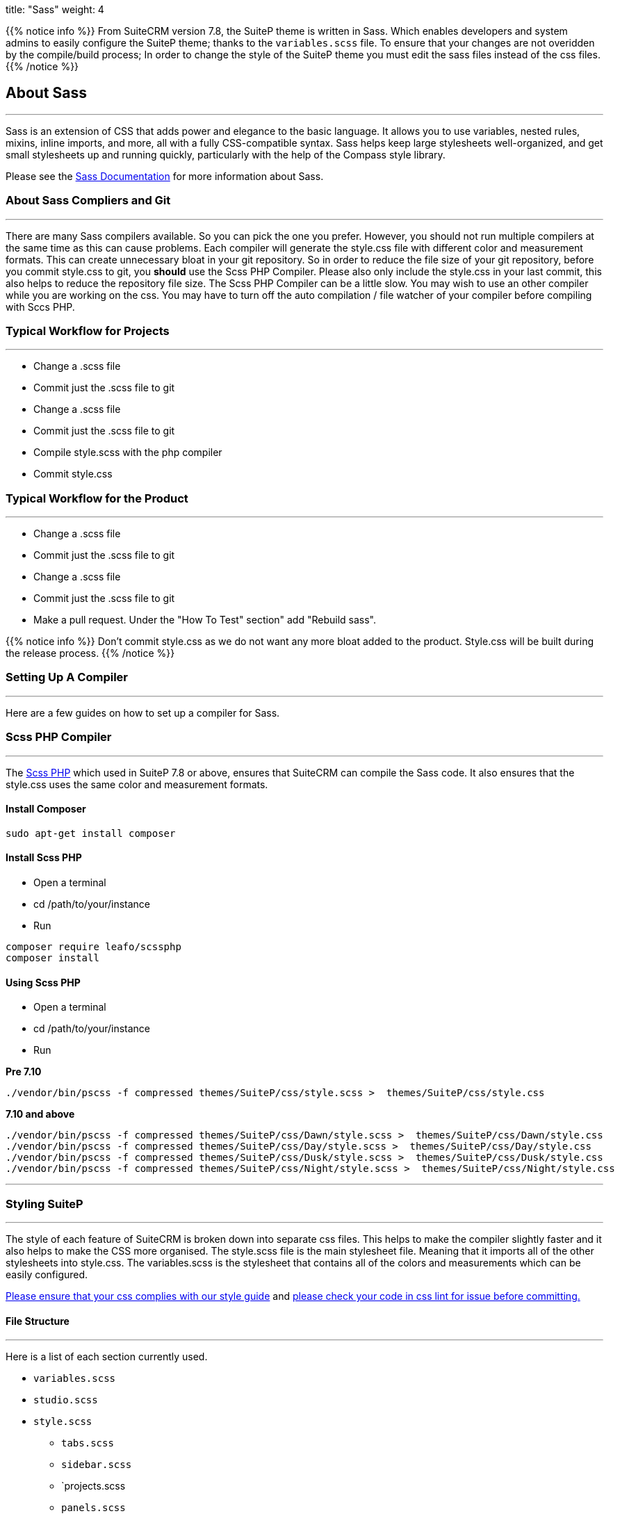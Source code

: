 
title: "Sass"
weight: 4



{{% notice info %}}
From SuiteCRM version 7.8, the SuiteP theme is written in Sass. Which enables developers and system admins to easily configure the SuiteP theme; thanks to the `variables.scss` file. To ensure that your changes are not overidden by the compile/build process; In order to change the style of the SuiteP theme you must edit the sass files instead of the css files.
{{% /notice %}}


== About Sass

'''
Sass is an extension of CSS that adds power and elegance to the basic language. It allows you to use variables, nested rules, mixins, inline imports, and more, all with a fully CSS-compatible syntax. Sass helps keep large stylesheets well-organized, and get small stylesheets up and running quickly, particularly with the help of the Compass style library.

Please see the https://sass-lang.com/documentation[Sass Documentation] for more information about Sass.


=== About Sass Compliers and Git
'''
There are many Sass compilers available. So you can pick the one you prefer. However, you should not run multiple compilers at the same time as this can cause problems. Each compiler will generate the style.css file with different color and measurement formats. This can create unnecessary bloat in your git repository. So in order to reduce the file size of your git repository, before you commit style.css to git, you *should* use the Scss PHP Compiler. Please also only include the style.css in your last commit, this also helps to reduce the repository file size. The Scss PHP Compiler can be a little slow. You may wish to use an other compiler while you are working on the css. You may have to turn off the auto compilation / file watcher of your compiler before compiling with Sccs PHP.



=== Typical Workflow for Projects
'''
* Change a .scss file
* Commit just the .scss file to git
* Change a .scss file
* Commit just the .scss file to git
* Compile style.scss with the php compiler
* Commit style.css

=== Typical Workflow for the Product
'''
* Change a .scss file
* Commit just the .scss file to git
* Change a .scss file
* Commit just the .scss file to git
* Make a pull request. Under the "How To Test" section" add "Rebuild sass".

{{% notice info %}}
Don't commit style.css as we do not want any more bloat added to the product. Style.css will be built during the release process.
{{% /notice %}}

=== Setting Up A Compiler
'''
Here are a few guides on how to set up a compiler for Sass.

=== Scss PHP Compiler
'''
The http://leafo.net/scssphp/[Scss PHP] which used in SuiteP 7.8 or above, ensures that SuiteCRM can compile the Sass code. It also ensures that the style.css uses the same color and measurement formats.

==== Install Composer
....
sudo apt-get install composer
....

==== Install Scss PHP

* Open a terminal
* cd /path/to/your/instance
* Run
....
composer require leafo/scssphp
composer install
....

==== Using Scss PHP

* Open a terminal
* cd /path/to/your/instance
* Run

*Pre 7.10*
....
./vendor/bin/pscss -f compressed themes/SuiteP/css/style.scss >  themes/SuiteP/css/style.css
....

*7.10 and above*
....
./vendor/bin/pscss -f compressed themes/SuiteP/css/Dawn/style.scss >  themes/SuiteP/css/Dawn/style.css
./vendor/bin/pscss -f compressed themes/SuiteP/css/Day/style.scss >  themes/SuiteP/css/Day/style.css
./vendor/bin/pscss -f compressed themes/SuiteP/css/Dusk/style.scss >  themes/SuiteP/css/Dusk/style.css
./vendor/bin/pscss -f compressed themes/SuiteP/css/Night/style.scss >  themes/SuiteP/css/Night/style.css
....

'''

=== Styling SuiteP
'''
The style of each feature of SuiteCRM is broken down into separate css files. This helps to make the compiler slightly faster and it also helps to make the CSS more organised. The style.scss file is the main stylesheet file. Meaning that it imports all of the other stylesheets into style.css. The variables.scss is the stylesheet that contains all of the colors and measurements which can be easily configured.


https://docs.suitecrm.com/community/contributing-code/coding-standards/[Please ensure that your css complies with our style guide] and http://csslint.net/[please check your code in css lint for issue before committing.]

==== File Structure
'''
Here is a list of each section currently used.

* `variables.scss`
* `studio.scss`
* `style.scss`
** `tabs.scss`
** `sidebar.scss`
** `projects.scss
** `panels.scss`
** `navbar.scss`
** `main.scss`
** `login.scss`
** `listview.scss`
** `forms.scss`
** `editview.scss`
** `detailview.scss`
** `dashboard.scss`
** `cases.scss`
** `campaigns.scss`
** `calendar.scss`
** `admin.scss`
* `yui.scss`

==== Adding New Sass Files

When you need to add a new Sass file.

* Create the `<name>.scss` in the themes/SuiteP/css/ directory.
* Add the `<name>.css` and `<name>.css.map` to the .gitignore
* Add the following to the top of `<name>.scss`
....
/**** <Feature name> ***/
@import 'variables';
....

==== Making your CSS configurable

Let's say you wanted to style the background color a feature element in the SuiteP theme.

* Create a prefix css class for your feature
* give the element a css class in your template.

....
<div class="feature">
    <div class="element"></div>
</div>
....

* Add the your variable to the `variables.scss`

....
// Feature
$feature-bg: #333333;
....

* Then add the variable in your stylesheet

....
/**** <Feature name> ***/
@import 'variables'

.feature .element {
    background-color: $feature-bg;
}
....


=== Quick Tips to Write Better CSS
'''

Before you use the css lint here are a few things you can do to prevent issues in the first place:

==== Never use inline styles

Inline styles are impossible to change using well written css. Please use classes.
....
<div class="feature"></div>
....

instead of
....
<div style="color: white"></div>
....


==== Always use classess over id's

Even when you wish to select a single element in the DOM please just use a unique class instead of an id. IDs tend to have a higher specificity than classes and classes allows the same functionality to be reused. When possible, try to have a class for the feature and then a class for each sub feature.

....
.feature .sub-feature-1 > .sub-feature-2 {}
....

....
<div class="feature">
    <div class="sub-feature-1">
        <div class="sub-feature-2"></div>
    </div>
</div>
....

==== Order your Properties in Alpha Numeric Order

It helps others to find properties when they are sorted in alpha numeric order. Particularly when there are a lot of properties within a selector.

....
.feature .element {
    background-color: $feature-bg;
    bottom: auto;
    left: auto;
    position: absolute;
    right: auto;
    top: 0;
    width: 66.7%;
    z-index: 100;
}
....

==== Do *NOT* Stack Selectors

This helps the browser performance and it helps to make your CSS more readable. Though it may seem counter intuitive to programmers who are trying to prevent code duplication or if you need to get the same result for multiple elements. Consider using variables or mixins instead. That way you still can have the properties in one location.

....
@mixin subnav() {
  padding: 0;
  width: auto;
}

.selectLinkTop > .sugar_action_button > .subnav  {
  @include subnav();
}

.selectLinkBottom > .sugar_action_button > .subnav {
    @include subnav();
}
....

instead of

....
.selectLinkTop > .sugar_action_button > .subnav,
.selectLinkBottom > .sugar_action_button > .subnav {
  padding: 0;
  width: auto;
}
....

==== Choose the most Specific Selectors

CSS uses what it known as specificity to choose the style selector of an element. So try to select items as specific as you can but with a little room for others to override your changes. This helps to reduce style sheet bugs.

....
.button > .unique-class-name {}
....

instead of

....
.button span {}
....

==== *Table 1-1.* Specificity example
[cols="3", options="header"]
|===
|Selector
|Specificity
|Specificity in base 10

|Style=""
|1,0,0,0
|1000

|#wrapper #content {}
|0,2,0,0
|200

|#content .datePosted {}
|0,1,1,0
|110

|div#content {}
|0,1,0,1
|101

|#content {}
|0,1,0,0
|100

|p.comment .dateposted {}
|0,0,2,1
|21

|p.comment{}
|0,0,1,1
|11

|div p {}
|0,0,0,2
|2

|p {}
|0,0,0,1
|1
|===

==== Do *NOT* use wild cards

Wild cards are really bad for performance plus they sometimes cause undefined behaviour in CSS. Use a specific selector instead.

*NEVER DO THIS:*

....
table * {
  background-color: $list-view-action-menu-link-bg !important;
}


ul id^=subpanel {
  background-color: $list-view-action-menu-link-bg !important;
}
....

==== Do *NOT* combine elements with class names

Try to use the existing class names instead or give the element a unique class name.

....
.unique-class-name {}

/* or */

li > button {}

/* or */

li > .btn-default {}
....

instead of

....
button.btn-default {}
....

==== Do *NOT* use !important

Never use !important as it prevents others from overriding a style in a project. If you are having trouble styling an element it is likely because you need use a more specific selector, or you need to change some javascript to use css classes over an inline style.

....
.selectLinkTop > .sugar_action_button > .subnav a:hover {
  background-color: $list-view-action-menu-link-bg;
}
....

instead of

....
ul li a:hover {
  background-color: $list-view-action-menu-link-bg !important;
}
....

The only exception to this rule is when you have to force a style on an element that is using an inline style. Where possible change the javascript to support a css class instead.


==== Note the order of your selectors

Please keep in mind that selectors and properties are applied in the order they are loaded into the browser. So you may wish to switch the order of some selectors to get the correct result. Also be aware that more specific selectors will override this rule.

....
.unique-class {
  background-color: $page-bg;
}

.unique-class {
  background-color: $other-bg; /* this is the color now unless something more specific has been selected */
}
....



















